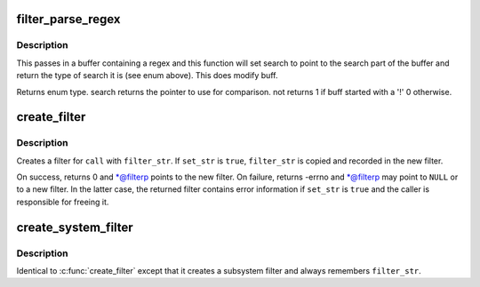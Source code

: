 .. -*- coding: utf-8; mode: rst -*-
.. src-file: kernel/trace/trace_events_filter.c

.. _`filter_parse_regex`:

filter_parse_regex
==================

.. c:function:: enum regex_type filter_parse_regex(char *buff, int len, char **search, int *not)

    parse a basic regex

    :param char \*buff:
        the raw regex

    :param int len:
        length of the regex

    :param char \*\*search:
        will point to the beginning of the string to compare

    :param int \*not:
        tell whether the match will have to be inverted

.. _`filter_parse_regex.description`:

Description
-----------

This passes in a buffer containing a regex and this function will
set search to point to the search part of the buffer and
return the type of search it is (see enum above).
This does modify buff.

Returns enum type.
search returns the pointer to use for comparison.
not returns 1 if buff started with a '!'
0 otherwise.

.. _`create_filter`:

create_filter
=============

.. c:function:: int create_filter(struct trace_event_call *call, char *filter_str, bool set_str, struct event_filter **filterp)

    create a filter for a trace_event_call

    :param struct trace_event_call \*call:
        trace_event_call to create a filter for

    :param char \*filter_str:
        filter string

    :param bool set_str:
        remember \ ``filter_str``\  and enable detailed error in filter

    :param struct event_filter \*\*filterp:
        out param for created filter (always updated on return)

.. _`create_filter.description`:

Description
-----------

Creates a filter for \ ``call``\  with \ ``filter_str``\ .  If \ ``set_str``\  is \ ``true``\ ,
\ ``filter_str``\  is copied and recorded in the new filter.

On success, returns 0 and \*@filterp points to the new filter.  On
failure, returns -errno and \*@filterp may point to \ ``NULL``\  or to a new
filter.  In the latter case, the returned filter contains error
information if \ ``set_str``\  is \ ``true``\  and the caller is responsible for
freeing it.

.. _`create_system_filter`:

create_system_filter
====================

.. c:function:: int create_system_filter(struct trace_subsystem_dir *dir, struct trace_array *tr, char *filter_str, struct event_filter **filterp)

    create a filter for an event_subsystem

    :param struct trace_subsystem_dir \*dir:
        *undescribed*

    :param struct trace_array \*tr:
        *undescribed*

    :param char \*filter_str:
        filter string

    :param struct event_filter \*\*filterp:
        out param for created filter (always updated on return)

.. _`create_system_filter.description`:

Description
-----------

Identical to \ :c:func:`create_filter`\  except that it creates a subsystem filter
and always remembers \ ``filter_str``\ .

.. This file was automatic generated / don't edit.

